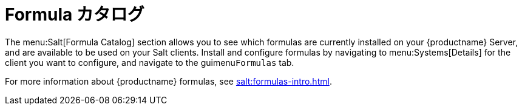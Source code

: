 [[ref-salt-formula-catalog]]
= Formula カタログ

The menu:Salt[Formula Catalog] section allows you to see which formulas are currently installed on your {productname} Server, and are available to be used on your Salt clients. Install and configure formulas by navigating to menu:Systems[Details] for the client you want to configure, and navigate to the guimenu``Formulas`` tab.

For more information about {productname} formulas, see xref:salt:formulas-intro.adoc[].
